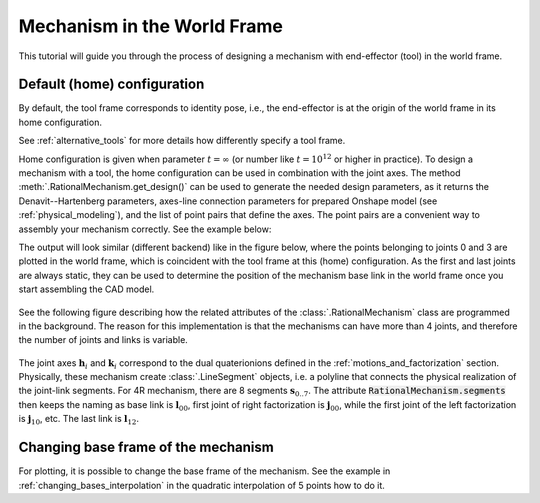 Mechanism in the World Frame
============================

This tutorial will guide you through the process of designing a mechanism with end-effector (tool)
in the world frame.

Default (home) configuration
^^^^^^^^^^^^^^^^^^^^^^^^^^^^


By default, the tool frame corresponds to identity pose, i.e., the end-effector is at the origin of the world frame
in its home configuration.

See :ref:`alternative_tools` for more details how differently specify a tool frame.

Home configuration is given when parameter :math:`t=\infty` (or number like :math:`t=10^{12}` or higher in practice).
To design a mechanism with a tool, the home configuration can be used in combination with the joint axes. The method
:meth:`.RationalMechanism.get_design()` can be used to generate the needed design parameters, as it returns
the Denavit--Hartenberg parameters, axes-line connection parameters for prepared Onshape model (see
:ref:`physical_modeling`), and the list of point pairs that define the axes. The point pairs are a convenient way
to assembly your mechanism correctly. See the example below:

.. testcode:: [assembling-mechanism-with-tool]

    from rational_linkages import Plotter
    from rational_linkages.models import bennett_ark24

    m = bennett_ark24()
    dh, design_params, design_points = m.get_design(return_point_homogeneous=True)

    # obtain points on joint0
    base_joint0_pts = design_points[0]

    # obtain points on the last joint (joint3)
    base_joint3_pts = design_points[-1]

    p = Plotter(m, arrows_length=0.1)
    # plot the first joint points
    for i, pt in enumerate(base_joint0_pts):
        p.plot(pt, label=f'j0{i}')

    # plot the last joint points
    for i, pt in enumerate(base_joint3_pts):
        p.plot(pt, label=f'j3{i}')
    p.show()


.. testcleanup:: [assembling-mechanism-with-tool]

        del Plotter, bennett_ark24, m, dh, design_params, design_points, p, base_joint0_pts, base_joint1_pts, i, pt


The output will look similar (different backend) like in the figure below, where the points belonging
to joints 0 and 3  are plotted
in the world frame, which is coincident with the tool frame at this (home) configuration. As the first and last
joints are always static, they can be used to determine the position of the mechanism base link in the world frame
once you start assembling the CAD model.

.. figure:: figures/pts_on_axes.png
    :width: 500 px
    :align: center
    :alt: Assembling mechanism with tool


See the following figure describing how the related attributes of the :class:`.RationalMechanism` class are
programmed in the background. The reason for this implementation is that the mechanisms can have more than 4 joints,
and therefore the number of joints and links is variable.

.. figure:: figures/line-model.png
    :width: 500 px
    :align: center
    :alt: Line model of a four-bar mechanism

The joint axes :math:`\mathbf{h}_i` and :math:`\mathbf{k}_i` correspond to the dual quaterionions defined in
the :ref:`motions_and_factorization` section. Physically, these mechanism create :class:`.LineSegment` objects, i.e.
a polyline that connects the physical realization of the joint-link segments. For 4R mechanism, there are
8 segments :math:`\mathbf{s}_{0..7}`. The attribute :code:`RationalMechanism.segments` then keeps the naming
as base link is :math:`\mathbf{l}_{00}`, first joint of right factorization is :math:`\mathbf{j}_{00}`, while
the first joint of the left factorization is :math:`\mathbf{j}_{10}`, etc. The last link is :math:`\mathbf{l}_{12}`.


Changing base frame of the mechanism
^^^^^^^^^^^^^^^^^^^^^^^^^^^^^^^^^^^^

For plotting, it is possible to change the base frame of the mechanism.
See the example in :ref:`changing_bases_interpolation`
in the quadratic interpolation of 5 points how to do it.